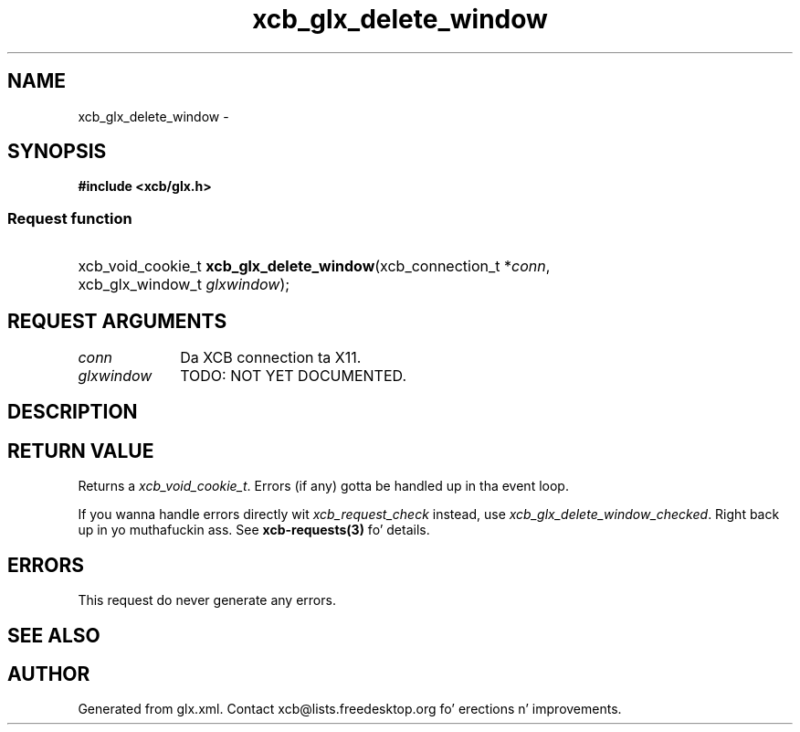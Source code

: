 .TH xcb_glx_delete_window 3  2013-08-04 "XCB" "XCB Requests"
.ad l
.SH NAME
xcb_glx_delete_window \- 
.SH SYNOPSIS
.hy 0
.B #include <xcb/glx.h>
.SS Request function
.HP
xcb_void_cookie_t \fBxcb_glx_delete_window\fP(xcb_connection_t\ *\fIconn\fP, xcb_glx_window_t\ \fIglxwindow\fP);
.br
.hy 1
.SH REQUEST ARGUMENTS
.IP \fIconn\fP 1i
Da XCB connection ta X11.
.IP \fIglxwindow\fP 1i
TODO: NOT YET DOCUMENTED.
.SH DESCRIPTION
.SH RETURN VALUE
Returns a \fIxcb_void_cookie_t\fP. Errors (if any) gotta be handled up in tha event loop.

If you wanna handle errors directly wit \fIxcb_request_check\fP instead, use \fIxcb_glx_delete_window_checked\fP. Right back up in yo muthafuckin ass. See \fBxcb-requests(3)\fP fo' details.
.SH ERRORS
This request do never generate any errors.
.SH SEE ALSO
.SH AUTHOR
Generated from glx.xml. Contact xcb@lists.freedesktop.org fo' erections n' improvements.
